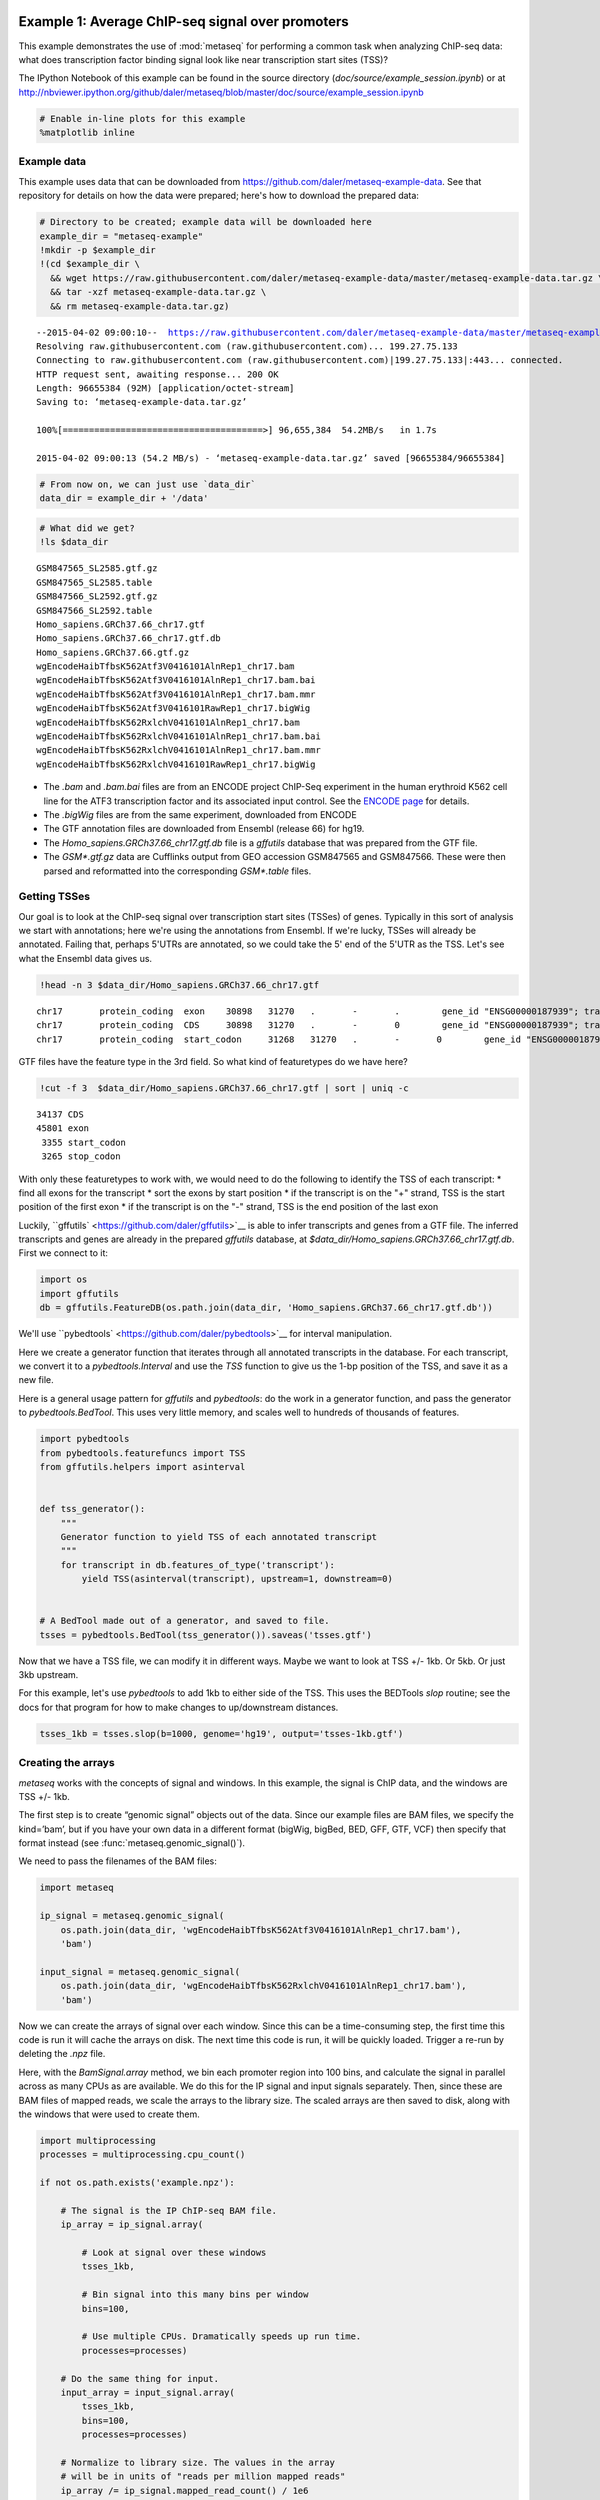 .. _example_session:
Example 1: Average ChIP-seq signal over promoters
=================================================

This example demonstrates the use of :mod:`metaseq` for performing a
common task when analyzing ChIP-seq data: what does transcription factor
binding signal look like near transcription start sites (TSS)?

The IPython Notebook of this example can be found in the source
directory (`doc/source/example_session.ipynb`) or at
http://nbviewer.ipython.org/github/daler/metaseq/blob/master/doc/source/example\_session.ipynb

.. code:: python

    # Enable in-line plots for this example
    %matplotlib inline
Example data
------------

This example uses data that can be downloaded from
https://github.com/daler/metaseq-example-data. See that repository for
details on how the data were prepared; here's how to download the
prepared data:

.. code:: python

    # Directory to be created; example data will be downloaded here
    example_dir = "metaseq-example"
    !mkdir -p $example_dir
    !(cd $example_dir \
      && wget https://raw.githubusercontent.com/daler/metaseq-example-data/master/metaseq-example-data.tar.gz \
      && tar -xzf metaseq-example-data.tar.gz \
      && rm metaseq-example-data.tar.gz) 

.. parsed-literal::

    --2015-04-02 09:00:10--  https://raw.githubusercontent.com/daler/metaseq-example-data/master/metaseq-example-data.tar.gz
    Resolving raw.githubusercontent.com (raw.githubusercontent.com)... 199.27.75.133
    Connecting to raw.githubusercontent.com (raw.githubusercontent.com)|199.27.75.133|:443... connected.
    HTTP request sent, awaiting response... 200 OK
    Length: 96655384 (92M) [application/octet-stream]
    Saving to: ‘metaseq-example-data.tar.gz’
    
    100%[======================================>] 96,655,384  54.2MB/s   in 1.7s   
    
    2015-04-02 09:00:13 (54.2 MB/s) - ‘metaseq-example-data.tar.gz’ saved [96655384/96655384]
    


.. code:: python

    # From now on, we can just use `data_dir`
    data_dir = example_dir + '/data'
.. code:: python

    # What did we get?
    !ls $data_dir

.. parsed-literal::

    GSM847565_SL2585.gtf.gz
    GSM847565_SL2585.table
    GSM847566_SL2592.gtf.gz
    GSM847566_SL2592.table
    Homo_sapiens.GRCh37.66_chr17.gtf
    Homo_sapiens.GRCh37.66_chr17.gtf.db
    Homo_sapiens.GRCh37.66.gtf.gz
    wgEncodeHaibTfbsK562Atf3V0416101AlnRep1_chr17.bam
    wgEncodeHaibTfbsK562Atf3V0416101AlnRep1_chr17.bam.bai
    wgEncodeHaibTfbsK562Atf3V0416101AlnRep1_chr17.bam.mmr
    wgEncodeHaibTfbsK562Atf3V0416101RawRep1_chr17.bigWig
    wgEncodeHaibTfbsK562RxlchV0416101AlnRep1_chr17.bam
    wgEncodeHaibTfbsK562RxlchV0416101AlnRep1_chr17.bam.bai
    wgEncodeHaibTfbsK562RxlchV0416101AlnRep1_chr17.bam.mmr
    wgEncodeHaibTfbsK562RxlchV0416101RawRep1_chr17.bigWig


-  The `.bam` and `.bam.bai` files are from an ENCODE project
   ChIP-Seq experiment in the human erythroid K562 cell line for the
   ATF3 transcription factor and its associated input control. See the
   `ENCODE
   page <https://www.encodeproject.org/experiments/ENCSR000DOG/>`__ for
   details.

-  The `.bigWig` files are from the same experiment, downloaded from
   ENCODE

-  The GTF annotation files are downloaded from Ensembl (release 66) for
   hg19.

-  The `Homo_sapiens.GRCh37.66_chr17.gtf.db` file is a `gffutils`
   database that was prepared from the GTF file.

-  The `GSM*.gtf.gz` data are Cufflinks output from GEO accession
   GSM847565 and GSM847566. These were then parsed and reformatted into
   the corresponding `GSM*.table` files.

Getting TSSes
-------------

Our goal is to look at the ChIP-seq signal over transcription start
sites (TSSes) of genes. Typically in this sort of analysis we start with
annotations; here we're using the annotations from Ensembl. If we're
lucky, TSSes will already be annotated. Failing that, perhaps 5'UTRs are
annotated, so we could take the 5' end of the 5'UTR as the TSS. Let's
see what the Ensembl data gives us.

.. code:: python

    !head -n 3 $data_dir/Homo_sapiens.GRCh37.66_chr17.gtf

.. parsed-literal::

    chr17	protein_coding	exon	30898	31270	.	-	.	 gene_id "ENSG00000187939"; transcript_id "ENST00000343572"; exon_number "1"; gene_name "DOC2B"; gene_biotype "protein_coding"; transcript_name "DOC2B-201";
    chr17	protein_coding	CDS	30898	31270	.	-	0	 gene_id "ENSG00000187939"; transcript_id "ENST00000343572"; exon_number "1"; gene_name "DOC2B"; gene_biotype "protein_coding"; transcript_name "DOC2B-201"; protein_id "ENSP00000343665";
    chr17	protein_coding	start_codon	31268	31270	.	-	0	 gene_id "ENSG00000187939"; transcript_id "ENST00000343572"; exon_number "1"; gene_name "DOC2B"; gene_biotype "protein_coding"; transcript_name "DOC2B-201";


GTF files have the feature type in the 3rd field. So what kind of
featuretypes do we have here?

.. code:: python

    !cut -f 3  $data_dir/Homo_sapiens.GRCh37.66_chr17.gtf | sort | uniq -c

.. parsed-literal::

      34137 CDS
      45801 exon
       3355 start_codon
       3265 stop_codon


With only these featuretypes to work with, we would need to do the
following to identify the TSS of each transcript: \* find all exons for
the transcript \* sort the exons by start position \* if the transcript
is on the "+" strand, TSS is the start position of the first exon \* if
the transcript is on the "-" strand, TSS is the end position of the last
exon

Luckily, ``gffutils` <https://github.com/daler/gffutils>`__ is able to
infer transcripts and genes from a GTF file. The inferred transcripts
and genes are already in the prepared `gffutils` database, at
`$data_dir/Homo_sapiens.GRCh37.66_chr17.gtf.db`. First we connect to
it:

.. code:: python

    import os
    import gffutils
    db = gffutils.FeatureDB(os.path.join(data_dir, 'Homo_sapiens.GRCh37.66_chr17.gtf.db'))
We'll use ``pybedtools` <https://github.com/daler/pybedtools>`__ for
interval manipulation.

Here we create a generator function that iterates through all annotated
transcripts in the database. For each transcript, we convert it to a
`pybedtools.Interval` and use the `TSS` function to give us the 1-bp
position of the TSS, and save it as a new file.

Here is a general usage pattern for `gffutils` and `pybedtools`: do
the work in a generator function, and pass the generator to
`pybedtools.BedTool`. This uses very little memory, and scales well to
hundreds of thousands of features.

.. code:: python

    import pybedtools
    from pybedtools.featurefuncs import TSS
    from gffutils.helpers import asinterval
    
    
    def tss_generator():
        """
        Generator function to yield TSS of each annotated transcript
        """
        for transcript in db.features_of_type('transcript'):
            yield TSS(asinterval(transcript), upstream=1, downstream=0)
    
            
    # A BedTool made out of a generator, and saved to file.
    tsses = pybedtools.BedTool(tss_generator()).saveas('tsses.gtf')
Now that we have a TSS file, we can modify it in different ways. Maybe
we want to look at TSS +/- 1kb. Or 5kb. Or just 3kb upstream.

For this example, let's use `pybedtools` to add 1kb to either side of
the TSS. This uses the BEDTools `slop` routine; see the docs for that
program for how to make changes to up/downstream distances.

.. code:: python

    tsses_1kb = tsses.slop(b=1000, genome='hg19', output='tsses-1kb.gtf')
Creating the arrays
-------------------

`metaseq` works with the concepts of signal and windows. In this
example, the signal is ChIP data, and the windows are TSS +/- 1kb.

The first step is to create “genomic signal” objects out of the data.
Since our example files are BAM files, we specify the kind=’bam’, but if
you have your own data in a different format (bigWig, bigBed, BED, GFF,
GTF, VCF) then specify that format instead (see
:func:`metaseq.genomic_signal()`).

We need to pass the filenames of the BAM files:

.. code:: python

    import metaseq
    
    ip_signal = metaseq.genomic_signal(
        os.path.join(data_dir, 'wgEncodeHaibTfbsK562Atf3V0416101AlnRep1_chr17.bam'),
        'bam')
    
    input_signal = metaseq.genomic_signal(
        os.path.join(data_dir, 'wgEncodeHaibTfbsK562RxlchV0416101AlnRep1_chr17.bam'),
        'bam')
Now we can create the arrays of signal over each window. Since this can
be a time-consuming step, the first time this code is run it will cache
the arrays on disk. The next time this code is run, it will be quickly
loaded. Trigger a re-run by deleting the `.npz` file.

Here, with the `BamSignal.array` method, we bin each promoter region
into 100 bins, and calculate the signal in parallel across as many CPUs
as are available. We do this for the IP signal and input signals
separately. Then, since these are BAM files of mapped reads, we scale
the arrays to the library size. The scaled arrays are then saved to
disk, along with the windows that were used to create them.

.. code:: python

    import multiprocessing
    processes = multiprocessing.cpu_count()
    
    if not os.path.exists('example.npz'):
    
        # The signal is the IP ChIP-seq BAM file.
        ip_array = ip_signal.array(
            
            # Look at signal over these windows
            tsses_1kb,
            
            # Bin signal into this many bins per window
            bins=100,
            
            # Use multiple CPUs. Dramatically speeds up run time.
            processes=processes)
        
        # Do the same thing for input.
        input_array = input_signal.array(
            tsses_1kb,
            bins=100,
            processes=processes)
    
        # Normalize to library size. The values in the array
        # will be in units of "reads per million mapped reads"
        ip_array /= ip_signal.mapped_read_count() / 1e6
        input_array /= input_signal.mapped_read_count() / 1e6
    
        # Cache to disk. The data will be saved as "example.npz" and "example.features".
        metaseq.persistence.save_features_and_arrays(
            features=tsses,
            arrays={'ip': ip_array, 'input': input_array},
            prefix='example',
            link_features=True,
            overwrite=True)
        
Loading the arrays
------------------

Now that we’ve saved to disk, at any time in the future we can load the
data without having to regenerate them:

.. code:: python

    features, arrays = metaseq.persistence.load_features_and_arrays(prefix='example')
Let’s do some double-checks.

.. code:: python

    # How many features?
    assert len(features) == 5708
    
    # This ought to be exactly the same as the number of features in `tsses_1kb.gtf`
    assert len(features) == len(tsses_1kb) == 5708
    
    # This shows that `arrays` acts like a dictionary
    assert sorted(arrays.keys()) == ['input', 'ip']
    
    # This shows that the IP and input arrays have one row per feature, and one column per bin
    assert arrays['ip'].shape == (5708, 100) == arrays['input'].shape
Line plot of average signal
---------------------------

Now that we have NumPy arrays of signal over windows, there’s a lot we
can do. One easy thing is to simply plot the mean signal of IP and of
input. Let’s construct meaningful values for the x-axis, from -1000 to
+1000 over 100 bins. We'll do this with a NumPy array.

.. code:: python

    import numpy as np
    x = np.linspace(-1000, 1000, 100)
Then plot, using standard ``matplotlib` <http://matplotlib.org/>`__
commands:

.. code:: python

    # Import plotting tools
    from matplotlib import pyplot as plt
    
    
    # Create a figure and axes
    fig = plt.figure()
    ax = fig.add_subplot(111)
    
    
    # Plot the IP:
    ax.plot(
        # use the x-axis values we created
        x,
        
        # axis=0 takes the column-wise mean, so with 
        # 100 columns we'll have 100 means to plot
        arrays['ip'].mean(axis=0),
        
        # Make it red
        color='r',
    
        # Label to show up in legend
        label='IP')
    
    
    # Do the same thing with the input
    ax.plot(
        x,
        arrays['input'].mean(axis=0),
        color='k',
        label='input')
    
    
    # Add a vertical line at the TSS, at position 0
    ax.axvline(0, linestyle=':', color='k')
    
    
    # Add labels and legend
    ax.set_xlabel('Distance from TSS (bp)')
    ax.set_ylabel('Average read coverage (per million mapped reads)')
    ax.legend(loc='best');


.. image:: example_session_files/example_session_30_0.png


Adding a heatmap
----------------

Let's work on improving this plot, one step at a time.

We don't really know if this average signal is due to a handful of
really strong peaks, or if it's moderate signal over many peaks. So one
improvement would be to include a heatmap of the signal over all the
TSSs.

First, let's create a single normalized array by subtracting input from
IP:

.. code:: python

    normalized_subtracted = arrays['ip'] - arrays['input']
`metaseq` comes with some helper functions to simplify this kind of
plotting. The `metaseq.plotutils.imshow` function is one of these;
here the arguments are described:

.. code:: python

    # Tweak some font settings so the results look nicer
    plt.rcParams['font.family'] = 'Arial'
    plt.rcParams['font.size'] = 10
    
    # the metaseq.plotutils.imshow function does a lot of work,
    # we just have to give it the right arguments:
    fig = metaseq.plotutils.imshow(
        
        # The array to plot; here, we've subtracted input from IP.
        normalized_subtracted,
        
        # X-axis to use
        x=x,
        
        # Change the default figure size to something smaller for this example
        figsize=(3, 7),
        
        # Make the colorbar limits go from 5th to 99th percentile. 
        # `percentile=True` means treat vmin/vmax as percentiles rather than
        # actual values.
        percentile=True,
        vmin=5,
        vmax=99,
        
        # Style for the average line plot (black line)
        line_kwargs=dict(color='k', label='All'),
        
        # Style for the +/- 95% CI band surrounding the 
        # average line (transparent black)
        fill_kwargs=dict(color='k', alpha=0.3),
    )


.. image:: example_session_files/example_session_35_0.png


Sorting the array
-----------------

The array is not very meaningful as currently sorted. We can adjust the
sorting this either by re-ordering the array before plotting, or using
the `sort_by` kwarg when calling `metaseq.plotutils.imshow`. Let's
sort the rows by their mean value:

.. code:: python

    fig = metaseq.plotutils.imshow(
        
        # These are the same arguments as above.
        normalized_subtracted,
        x=x,
        figsize=(3, 7),
        vmin=5, vmax=99,  percentile=True,
        line_kwargs=dict(color='k', label='All'),
        fill_kwargs=dict(color='k', alpha=0.3),
        
        # This is new: sort by mean signal
        sort_by=normalized_subtracted.mean(axis=1)
    )


.. image:: example_session_files/example_session_37_0.png


We can use any number of arbitrary sorting methods. For example, this
sorts the rows by the position of the highest signal in the row. Note
that the line plot, which is the column-wise average, remains unchanged
since we're still using the same data. The rows are just sorted
differently.

.. code:: python

    fig = metaseq.plotutils.imshow(
        
        # These are the same arguments as above.
        normalized_subtracted,
        x=x,
        figsize=(3, 7),
        vmin=5, vmax=99,  percentile=True,
        line_kwargs=dict(color='k', label='All'),
        fill_kwargs=dict(color='k', alpha=0.3),
        
        # This is new: sort by mean signal
        sort_by=np.argmax(normalized_subtracted, axis=1)
    )


.. image:: example_session_files/example_session_39_0.png


Customizing the axes styles
---------------------------

Let's go back to the sorted-by-mean version.

.. code:: python

    fig = metaseq.plotutils.imshow(
        normalized_subtracted,
        x=x,
        figsize=(3, 7),
        vmin=5, vmax=99,  percentile=True,
        line_kwargs=dict(color='k', label='All'),
        fill_kwargs=dict(color='k', alpha=0.3),
        sort_by=normalized_subtracted.mean(axis=1)
    )


.. image:: example_session_files/example_session_41_0.png


Now we'll make some tweaks to the plot. The figure returned by
`metaseq.plotutils.imshow` has attributes `array_axes`,
`line_axes`, and `cax`, which can be used as an easy way to get
handles to the axes for further configuration. Let's make some
additional tweaks:

.. code:: python

    # "line_axes" is our handle for working on the lower axes.
    # Add some nicer labels.
    fig.line_axes.set_ylabel('Average enrichment');
    fig.line_axes.set_xlabel('Distance from TSS (bp)');
    
    # "array_axes" is our handle for working on the upper array axes.
    # Add a nicer axis label
    fig.array_axes.set_ylabel('Transcripts on chr17')
    
    # Remove the x tick labels, since they're redundant
    # with the line axes
    fig.array_axes.set_xticklabels([])
    
    # Add a vertical line to indicate zero in both the array axes
    # and the line axes
    fig.array_axes.axvline(0, linestyle=':', color='k')
    fig.line_axes.axvline(0, linestyle=':', color='k')
    
    fig.cax.set_ylabel("Enrichment")
    fig




.. image:: example_session_files/example_session_43_0.png



Integrating with RNA-seq expression data
========================================

Often we want to compare ChIP-seq data with RNA-seq data. But RNA-seq
data typically is presented as gene ID, while ChIP-seq data is presented
as genomic coords. These can be tricky to reconcile.

We will use example data from ATF3 knockdown experiments them to subset
the ChIP signal by those TSSs that were affected by knockdown and those
that were not.

This example uses pre-processed data downloaded from GEO. We'll use a
simple (and naive) 2-fold cutoff to identify transcripts that went up,
down, or were unchanged upon ATF3 knockdown. In real-world analysis,
you'd probaby have a table from DESeq2 or edgeR analysis that you would
use instead.

RNA-seq data wrangling: loading data
------------------------------------

The `metaseq.results_table` module has tools for working with this
kind of data (for example, the `metaseq.results_table.DESeq2Results`
class). Here, we will make a generic `ResultsTable` which handles any
kind of tab-delimited data. It's important to specify the index column.
This is the column that contains the transcript IDs in these files.

.. code:: python

    from metaseq.results_table import ResultsTable
    
    control = ResultsTable(
        os.path.join(data_dir, 'GSM847565_SL2585.table'),
        import_kwargs=dict(index_col=0))
    
    knockdown = ResultsTable(
        os.path.join(data_dir, 'GSM847566_SL2592.table'),
        import_kwargs=dict(index_col=0))

`metaseq.results_table.ResultsTable` objects are wrappers around
`pandas.DataFrame` objects, so if you already know `pandas` you know
how to manipulate these objects. The `pandas.DataFrame` is always
available as the `data` attribute.

Here are the first 5 rows of the `control` object, which show that the
index is `id`, which are Ensembl transcript IDs, and there are two
columns, `score` and `fpkm`:

.. code:: python

    # ---------------------------------------------------------
    # Inspect results to see what we're working with
    
    print len(control.data)
    control.data.head()

.. parsed-literal::

    85699




.. raw:: html

    <div style="max-height:1000px;max-width:1500px;overflow:auto;">
    <table border="1" class="dataframe">
      <thead>
        <tr style="text-align: right;">
          <th></th>
          <th>score</th>
          <th>fpkm</th>
        </tr>
        <tr>
          <th>id</th>
          <th></th>
          <th></th>
        </tr>
      </thead>
      <tbody>
        <tr>
          <th>ENST00000456328</th>
          <td> 108.293111</td>
          <td> 1.118336</td>
        </tr>
        <tr>
          <th>ENST00000515242</th>
          <td>  87.233019</td>
          <td> 0.830617</td>
        </tr>
        <tr>
          <th>ENST00000518655</th>
          <td> 175.175609</td>
          <td> 2.367682</td>
        </tr>
        <tr>
          <th>ENST00000473358</th>
          <td> 343.232679</td>
          <td> 9.795265</td>
        </tr>
        <tr>
          <th>ENST00000408384</th>
          <td>   0.000000</td>
          <td> 0.000000</td>
        </tr>
      </tbody>
    </table>
    </div>



RNA-seq data wrangling: aligning RNA-seq data with ChIP-seq data
----------------------------------------------------------------

We should ensure that `control` and `knockdown` have their
transcript IDs in the same order as the rows in the heatmap array, and
that they only contain transcript IDs from chr17.

The `ResultsTable.reindex_to` method is very useful for this -- it
takes a `pybedtools.BedTool` object and re-indexes the underlying
dataframe so that the order of the dataframe matches the order of the
features in the file. In this way we can re-align RNA-seq data to
ChIP-seq data for more direct comparison.

Remember the `tsses_1kb` object that we used to create the array? That
defined the order of the rows in the array. We can use that to re-index
the dataframes. Let's look at the first line from that file to see how
the transcript ID information is stored:

.. code:: python

    # ---------------------------------------------------------
    # Inspect the GTF file originally used to create the array
    
    print tsses_1kb[0]


.. parsed-literal::

    chr17	gffutils_derived	transcript	37025255	37027255	.	+	.	transcript_id "ENST00000318008"; gene_id "ENSG00000002834";
    


The Ensembl transcript ID is stored in the `transcript_id` field of
the GTF attributes:

::

    transcript_id "ENST00000318008"; gene_id "ENSG00000002834";

The `ResultsTable` is indexed by transcript ID. Note that DESeq2 and
edgeR results are typically indexed by gene, rather than trancscript,
ID. So when working with your own data, be sure to select the GTF
attribute whose values will be found in the `ResultsTable` index.

Here, we tell the `ResultsTable.reindex_to` method which attribute it
should pay attention to when realigning the data:

.. code:: python

    # ---------------------------------------------------------
    # Re-align the ResultsTables to match the GTF file
    control = control.reindex_to(tsses, attribute='transcript_id')
    knockdown = knockdown.reindex_to(tsses, attribute='transcript_id')
Note that we now have a different order -- the first 5 rows are now
different compared to when we checked before.

Also, the number of rows in the table has decreased dramatically. Recall
that `tsses_1kb` only contained features from chr17. The original data
table had all transcripts. By reindexing the table to match the
`tsses_1kb`, we lose all of the non-chr17 transcripts.

.. code:: python

    print len(control)
    control.data.head()

.. parsed-literal::

    5708




.. raw:: html

    <div style="max-height:1000px;max-width:1500px;overflow:auto;">
    <table border="1" class="dataframe">
      <thead>
        <tr style="text-align: right;">
          <th></th>
          <th>score</th>
          <th>fpkm</th>
        </tr>
        <tr>
          <th>id</th>
          <th></th>
          <th></th>
        </tr>
      </thead>
      <tbody>
        <tr>
          <th>ENST00000318008</th>
          <td> 433.958279</td>
          <td> 19.246250</td>
        </tr>
        <tr>
          <th>ENST00000419929</th>
          <td>        NaN</td>
          <td>       NaN</td>
        </tr>
        <tr>
          <th>ENST00000433206</th>
          <td>  40.938322</td>
          <td>  0.328118</td>
        </tr>
        <tr>
          <th>ENST00000435347</th>
          <td> 450.179142</td>
          <td> 21.655531</td>
        </tr>
        <tr>
          <th>ENST00000443937</th>
          <td> 451.761068</td>
          <td> 21.905318</td>
        </tr>
      </tbody>
    </table>
    </div>



Also note that second transcript, with NaN values. It turns out that
transcript was not in the original RNA-seq results data table:

.. code:: python

    original_control = ResultsTable(
        os.path.join(data_dir, 'GSM847565_SL2585.table'),
        import_kwargs=dict(index_col=0))
    
    'ENST00000419929' in original_control.data.index



.. parsed-literal::

    False



This may be because the experiment from GEO used something other than
Ensembl annotations when running the analysis. It's actually not clear
from the GEO entry what they used. Anyway, in order to make sure the
rows in the table match the rows in the array, NaNs are added as values.

Let's do some double-checks to make sure things are set up correctly:

.. code:: python

    # Everything should be the same length
    assert len(control.data) == len(knockdown.data) == len(tsses_1kb) == 5708
    
    # Spot-check some values to make sure the GTF file and the DataFrame match up.
    assert tsses[0]['transcript_id'] == control.data.index[0]
    assert tsses[100]['transcript_id'] == control.data.index[100]
    assert tsses[5000]['transcript_id'] == control.data.index[5000]

RNA-seq data wrangling: join control and knockdown data
-------------------------------------------------------

Now for some more data-wrangling. We'll use basic
``pandas` <http://pandas.pydata.org/>`__ operations to merge the
control and knockdown data together into a single table. We'll also
create a new log2foldchange column.

.. code:: python

    # Join the dataframes and create a new pandas.DataFrame.
    data = control.data.join(knockdown.data, lsuffix='_control', rsuffix='_knockdown')
    
    # Add a log2 fold change variable
    data['log2foldchange'] = np.log2(data.fpkm_knockdown / data.fpkm_control)
    data.head()




.. raw:: html

    <div style="max-height:1000px;max-width:1500px;overflow:auto;">
    <table border="1" class="dataframe">
      <thead>
        <tr style="text-align: right;">
          <th></th>
          <th>score_control</th>
          <th>fpkm_control</th>
          <th>score_knockdown</th>
          <th>fpkm_knockdown</th>
          <th>log2foldchange</th>
        </tr>
        <tr>
          <th>id</th>
          <th></th>
          <th></th>
          <th></th>
          <th></th>
          <th></th>
        </tr>
      </thead>
      <tbody>
        <tr>
          <th>ENST00000318008</th>
          <td> 433.958279</td>
          <td> 19.246250</td>
          <td> 386.088132</td>
          <td> 13.529179</td>
          <td>-0.508503</td>
        </tr>
        <tr>
          <th>ENST00000419929</th>
          <td>        NaN</td>
          <td>       NaN</td>
          <td>        NaN</td>
          <td>       NaN</td>
          <td>      NaN</td>
        </tr>
        <tr>
          <th>ENST00000433206</th>
          <td>  40.938322</td>
          <td>  0.328118</td>
          <td> 181.442415</td>
          <td>  2.517192</td>
          <td> 2.939529</td>
        </tr>
        <tr>
          <th>ENST00000435347</th>
          <td> 450.179142</td>
          <td> 21.655531</td>
          <td> 436.579186</td>
          <td> 19.617419</td>
          <td>-0.142600</td>
        </tr>
        <tr>
          <th>ENST00000443937</th>
          <td> 451.761068</td>
          <td> 21.905318</td>
          <td> 431.172759</td>
          <td> 18.859090</td>
          <td>-0.216021</td>
        </tr>
      </tbody>
    </table>
    </div>



We can investigate some basic stats:

.. code:: python

    # ---------------------------------------------------------
    # How many transcripts on chr17 changed expression?
    
    print "up:", sum(data.log2foldchange > 1)
    print "down:", sum(data.log2foldchange < -1)


.. parsed-literal::

    up: 735
    down: 514


Integrating RNA-seq data with the heatmap
-----------------------------------------

Let's return to the heatmap. In addition to the average coverage line we
already have, we'd like to add additional lines in another panel. The
`metaseq.plotutils.imshow` function is very flexible, and uses
`matplotlib.gridspec` for organizing the axes. This means we can ask
for an additional axes by overriding the default `height_ratios`
tuple, using `(3, 1, 1)`. This says to make 3 axes, where the first
one is 3x the height of the other two.

.. code:: python

    fig = metaseq.plotutils.imshow(
        # Same as before...
        normalized_subtracted,
        x=x,
        figsize=(3, 7),
        vmin=5, vmax=99,  percentile=True,
        line_kwargs=dict(color='k', label='All'),
        fill_kwargs=dict(color='k', alpha=0.3),
        sort_by=normalized_subtracted.mean(axis=1),
        
        
        # Default was (3,1); here we add another number 
        height_ratios=(3, 1, 1)
    )
    
    # `fig.gs` contains the `matplotlib.gridspec.GridSpec` object,
    # so we can now create the new axes.
    bottom_axes = plt.subplot(fig.gs[2, 0])



.. image:: example_session_files/example_session_65_0.png


The `metaseq.plotutils.ci_plot` function takes an array and plots the
mean signal +/- 95% CI bands. This was actually called automatically
before for our line plot of average signal across all TSSes.

Now, let's create a custom plot that separates TSSes into up, down, and
unchanged in the ATF3 knockdown.

Importantly, since we've aligned the RNA-seq data table and the array,
we can calculate subsets in the RNA-seq data (as boolean indexes) and
use those same indexes into the array itself.

For clarity, let's split up each step separately for the upregulated
genes.

.. code:: python

    # This is a pandas.Series, True where the log2foldchange was >1
    upregulated = (data.log2foldchange > 1)
    upregulated



.. parsed-literal::

    id
    ENST00000318008    False
    ENST00000419929    False
    ENST00000433206     True
    ENST00000435347    False
    ENST00000443937    False
    ENST00000359238    False
    ENST00000393405     True
    ENST00000439357    False
    ENST00000452859     True
    ENST00000003834     True
    ENST00000379061    False
    ENST00000457710    False
    ENST00000003607    False
    ENST00000540200     True
    ENST00000158166     True
    ...
    ENST00000562182    False
    ENST00000564549    False
    ENST00000566140    False
    ENST00000566930    False
    ENST00000567452    False
    ENST00000569893    False
    ENST00000569279    False
    ENST00000565271    False
    ENST00000567351    False
    ENST00000569284    False
    ENST00000569543    False
    ENST00000565120    False
    ENST00000562555    False
    ENST00000570002    False
    ENST00000565472    False
    Name: log2foldchange, Length: 5708, dtype: bool



.. code:: python

    # This gets us the underlying boolean NumPy array which we
    # can use to subset the array
    index = upregulated.values
    index



.. parsed-literal::

    array([False, False,  True, ..., False, False, False], dtype=bool)



.. code:: python

    # This is the subset of the array where the TSS of the transcript
    # went up in the ATF3 knockdown
    upregulated_chipseq_signal = normalized_subtracted[index, :]
    upregulated_chipseq_signal



.. parsed-literal::

    array([[ 1.03915645, -1.84141782,  0.03746102, ..., -1.84141782,
             3.11746936,  3.11746936],
           [-1.84141782,  2.07831291,  0.        , ...,  1.03915645,
             1.03915645, -2.88057427],
           [-2.88057427,  2.07831291,  2.07831291, ...,  0.        ,
             1.03915645, -1.84141782],
           ..., 
           [ 1.03915645, -1.84141782,  1.27605155, ...,  0.        ,
             0.        , -2.88057427],
           [ 0.        , -2.88057427,  0.        , ..., -0.80226136,
             1.86838231,  4.15662582],
           [ 0.        ,  0.        ,  0.        , ..., -1.84141782,
            -1.84141782, -8.64172281]])



.. code:: python

    # We can combine the above steps into the following:
    subset = normalized_subtracted[(data.log2foldchange > 1).values, :]
Now we just use the same technique for the up, down, and unchanged
transcripts. Each one of them gets passed to the `ci_plot` method,
which plots the line in the color we specify (`line_kwargs`,
`fill_kwargs`) on the axes we specify (`bottom_axes`).

.. code:: python

    # Signal over TSSs of transcripts that were activated upon knockdown.
    metaseq.plotutils.ci_plot(
        x,
        normalized_subtracted[(data.log2foldchange > 1).values, :],
        line_kwargs=dict(color='#fe9829', label='up'),
        fill_kwargs=dict(color='#fe9829', alpha=0.3),
        ax=bottom_axes)
    
    # Signal over TSSs of transcripts that were repressed upon knockdown
    metaseq.plotutils.ci_plot(
        x,
        normalized_subtracted[(data.log2foldchange < -1).values, :],
        line_kwargs=dict(color='#8e3104', label='down'),
        fill_kwargs=dict(color='#8e3104', alpha=0.3),
        ax=bottom_axes)
    
    # Signal over TSSs tof transcripts that did not change upon knockdown
    metaseq.plotutils.ci_plot(
        x,
        normalized_subtracted[((data.log2foldchange >= -1) & (data.log2foldchange <= 1)).values, :],
        line_kwargs=dict(color='.5', label='unchanged'),
        fill_kwargs=dict(color='.5', alpha=0.3),
        ax=bottom_axes);
Finally, we do some cleaning up to make the figure look nicer (axes
labels, legend, vertical lines at zero):

.. code:: python

    # Clean up redundant x tick labels, and add axes labels
    fig.line_axes.set_xticklabels([])
    fig.array_axes.set_xticklabels([])
    fig.line_axes.set_ylabel('Average\nenrichement')
    fig.array_axes.set_ylabel('Transcripts on chr17')
    bottom_axes.set_ylabel('Average\nenrichment')
    bottom_axes.set_xlabel('Distance from TSS (bp)')
    fig.cax.set_ylabel('Enrichment')
    
    # Add the vertical lines for TSS position to all axes
    for ax in [fig.line_axes, fig.array_axes, bottom_axes]:
        ax.axvline(0, linestyle=':', color='k')
    
    # Nice legend
    bottom_axes.legend(loc='best', frameon=False, fontsize=8, labelspacing=.3, handletextpad=0.2)
    fig.subplots_adjust(left=0.3, right=0.8, bottom=0.05)
    fig



.. image:: example_session_files/example_session_74_0.png



We can save the figure to disk in different formats for manuscript
preparation:

.. code:: python

    fig.savefig('demo.png')
    fig.savefig('demo.svg')
It appears that transcripts unchanged by ATF3 knockdown have the
strongest ChIP signal. Transcripts that went up upon knockdown (that is,
ATF3 normally represses them) had a slightly higher signal than those
transcripts that went down (normally activated by ATF3).

Interestingly, even though we used a crude cutoff of 2-fold for a single
replicate, and we only looked at chr17, the direction of the
relationship we see here -- where ATF3-repressed genes have a higher
signal than ATF3-activated -- is consistent with ATF3's known repressive
role.

Extras
======

This section shows some examples of more advanced `metaseq` usage
without as much explanatory text as above. More knowledge about
`pandas`, `numpy`, and `matplotlib` are expected here. For further
details, see the `metaseq` docs and source code for the functions used
below.

K-means clustering of ChIP-seq signal
-------------------------------------

Note that K-means clustering is non-deterministic -- running it multiple
times will give different clusters since the initial state is set
randomly.

.. code:: python

    # K-means input data should be normalized (mean=0, stddev=1)
    from sklearn import preprocessing
    X_scaled = preprocessing.scale(normalized_subtracted)
    
    k = 4
    
    ind, breaks = metaseq.plotutils.new_clustered_sortind(
        
        # The array to cluster
        X_scaled,
        
        # Within each cluster, how the rows should be sorted
        row_key=np.mean,
        
        # How each cluster should be sorted
        cluster_key=np.median,
        
        # Number of clusters
        k=k)
.. code:: python

    # Plot the heatmap again
    fig = metaseq.plotutils.imshow(
        normalized_subtracted,
        x=x,
        figsize=(3, 9),
        vmin=5, vmax=99,  percentile=True,
        line_kwargs=dict(color='k', label='All'),
        fill_kwargs=dict(color='k', alpha=0.3), 
        
        # A little tricky: `sort_by` expects values to sort by
        # (say, expression values). But we've pre-calculated 
        # our actual sort index based on clusters, so we transform
        # it like this
        sort_by=np.argsort(ind),
        
        # This adds a "strip" axes on the right side, useful
        # for adding extra information. We'll add cluster color
        # codes here.
        strip=True,
    )
    
    # De-clutter by hiding labels
    plt.setp(
        fig.strip_axes.get_yticklabels() 
        + fig.strip_axes.get_xticklabels()
        + fig.array_axes.get_xticklabels(),
        visible=False)
    
    # 
    fig.line_axes.set_ylabel('Average\nenrichement')
    fig.array_axes.set_ylabel('Transcripts on chr17')
    fig.strip_axes.yaxis.set_label_position('right')
    fig.strip_axes.set_ylabel('Cluster')
    fig.cax.set_ylabel('Enrichment')
    
    # Make colors
    import matplotlib
    cmap = matplotlib.cm.Spectral
    colors = cmap(np.arange(k) / float(k))
    
    # This figure will contain average signal for each cluster
    fig2 = plt.figure(figsize=(10,3))
    
    
    last_break = 0
    cluster_number = 1
    n_panel_rows = 1
    n_panel_cols = k
    for color, this_break in zip(colors, breaks):
        if cluster_number == 1:
            sharex = None
            sharey = None
        else:
            sharex = fig2.axes[0]
            sharey = fig2.axes[0]
            
        ax = fig2.add_subplot(
            n_panel_rows,
            n_panel_cols,
            cluster_number,
            sharex=sharex,
            sharey=sharey)
        
        # The y position is somewhat tricky: the array was 
        # displayed using matplotlib.imshow with the argument 
        # `origin="lower"`, which means the row in the plot at y=0
        # corresponds to the last row in the array (index=-1).
        # But the  breaks are in array coordinates. So we convert
        # them by subtracting from the total array size.
        xpos = 0
        width = 1
        ypos = len(normalized_subtracted) - this_break
        height = this_break - last_break   
        rect = matplotlib.patches.Rectangle(
            (xpos, ypos), width=width, height=height, color=color)
        fig.strip_axes.add_patch(rect)
        fig.array_axes.axhline(ypos, color=color, linewidth=2)
    
        chunk = normalized_subtracted[last_break:this_break]
        
        metaseq.plotutils.ci_plot(
            x,
            chunk,
            ax=ax,
            line_kwargs=dict(color=color),
            fill_kwargs=dict(color=color, alpha=0.3),
            )
        ax.axvline(0, color='k', linestyle=':')
        ax.set_title('cluster %s\n(N=%s)' % (cluster_number, len(chunk)))
        i = b
        cluster_number += 1
        last_break = this_break
          


.. image:: example_session_files/example_session_81_0.png



.. image:: example_session_files/example_session_81_1.png


Scatterplots of RNA-seq and ChIP-seq signal
-------------------------------------------

More examples of integrating ChIP-seq and RNA-seq. This uses the
`data` dataframe created above, which contains RNA-seq data aligned
with the ChIP-seq array.

.. code:: python

    # Convert to ResultsTable so we can take advantage of its
    # `scatter` method
    rt = ResultsTable(data)
    
    # Get the up/down regulated
    up = rt.log2foldchange > 1
    dn = rt.log2foldchange < -1
    
    # Go back to the ChIP-seq data and create a boolean array
    # that is True only for the top TSSes with the strongest
    # mean signal
    tss_means = normalized_subtracted.mean(axis=1)
    strongest_signal = np.zeros(len(tss_means)) == 1
    strongest_signal[np.argsort(tss_means)[-25:]] = True
    
    rt.scatter(
        x='fpkm_control',
        y='fpkm_knockdown',
        xfunc=np.log1p,
        yfunc=np.log1p,
        genes_to_highlight=[
            (up, dict(color='#da3b3a', alpha=0.8)),
            (dn, dict(color='#00748e', alpha=0.8)),
            (strongest_signal, dict(color='k', s=50, alpha=1)),
                                
        ],
        general_kwargs=dict(marker='.', color='0.5', alpha=0.2, s=5),
        one_to_one=dict(color='r', linestyle=':')
    );


.. image:: example_session_files/example_session_83_0.png


.. code:: python

    # Perhaps a better analysis would be to plot average
    # ChIP-seq signal vs log2foldchange directly. In an imaginary 
    # world where biology is simple, we might expect TSSes with stronger
    # log2foldchange upon knockdown to have stronger ChIP-seq signal
    # in the control.
    #
    # To take advantage of the `scatter` method of ResultsTable objects,
    # we simply add the TSS signal means as another variable in the
    # dataframe. Then we can refer to it by name in `scatter`.
    #
    # We'll also use the same colors and genes to highlight from
    # above.
    
    rt.data['tss_means'] = tss_means
    rt.scatter(
        x='log2foldchange',
        y='tss_means',
        genes_to_highlight=[
            (up, dict(color='#da3b3a', alpha=0.8)),
            (dn, dict(color='#00748e', alpha=0.8)),
            (strongest_signal, dict(color='k', s=50, alpha=1)),                       
        ],
        general_kwargs=dict(marker='.', color='0.5', alpha=0.2, s=5),
        yfunc=np.log2);


.. image:: example_session_files/example_session_84_0.png

